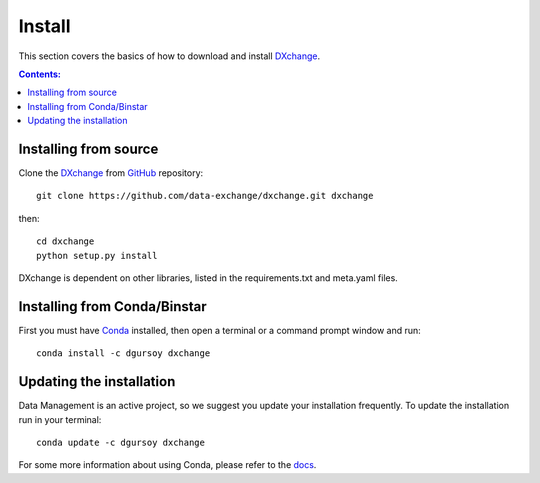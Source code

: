 =======
Install
=======

This section covers the basics of how to download and install
`DXchange <https://github.com/data-exchange/dxchange>`_.

.. contents:: Contents:
   :local:


Installing from source
======================

Clone the `DXchange <https://github.com/data-exchange/dxchange>`_
from `GitHub <https://github.com>`_ repository::

    git clone https://github.com/data-exchange/dxchange.git dxchange

then::

    cd dxchange
    python setup.py install

DXchange is dependent on other libraries, listed in the requirements.txt and
meta.yaml files.

Installing from Conda/Binstar
=============================

First you must have `Conda <http://continuum.io/downloads>`_
installed, then open a terminal or a command prompt window and run::

    conda install -c dgursoy dxchange


Updating the installation
=========================

Data Management is an active project, so we suggest you update your installation
frequently. To update the installation run in your terminal::

    conda update -c dgursoy dxchange

For some more information about using Conda, please refer to the
`docs <http://conda.pydata.org/docs>`__.

